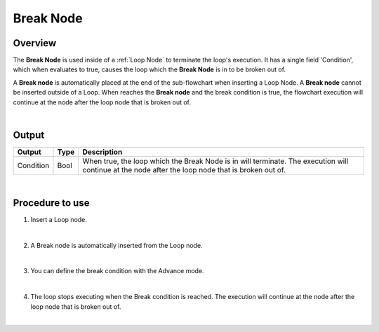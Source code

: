 Break Node
===============

Overview
-------------------
The **Break Node** is used inside of a :ref:`Loop Node` to terminate the loop's execution. 
It has a single field 'Condition', which when evaluates to true, causes the loop which the **Break Node** is in to be broken out of. 

A **Break node** is automatically placed at the end of the sub-flowchart when inserting a Loop Node. 
A **Break node** cannot be inserted outside of a Loop.
When reaches the **Break node** and the break condition is true, the flowchart execution will continue at the node after the loop node that is broken out of.

.. image:: images/Break/break_overview_1.png
   :align: center

.. image:: images/Break/break_overview_2.png
   :align: center
		
|

Output 
-------------------

+-------------------------+-------------------+---------------------------------------------------------------------------------------------------------------------------------------------------+
| Output                  | Type              | Description                                                                                                                                       |
+=========================+===================+===================================================================================================================================================+
| Condition               | Bool              | When true, the loop which the Break Node is in will terminate. The execution will continue at the node after the loop node that is broken out of. |
+-------------------------+-------------------+---------------------------------------------------------------------------------------------------------------------------------------------------+

|

Procedure to use
-------------------

1. Insert a Loop node.

.. image:: images/Break/break_procedure_1.png
   :scale: 80%	

|

2. A Break node is automatically inserted from the Loop node.

.. image:: images/Break/break_procedure_2.png
   :scale: 80%	

|

3. You can define the break condition with the Advance mode.

.. image:: images/Break/break_procedure_3.png
   :scale: 80%	

|

4. The loop stops executing when the Break condition is reached. The execution will continue at the node after the loop node that is broken out of.

.. image:: images/Break/break_procedure_4.png
   :scale: 80%	

|

